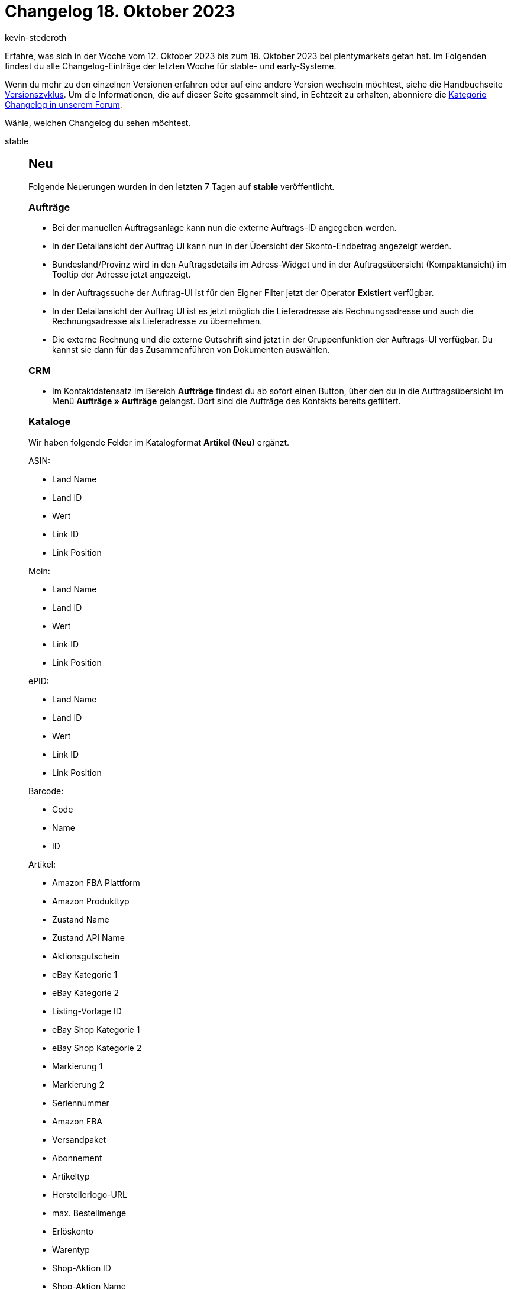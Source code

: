 = Changelog 18. Oktober 2023
:author: kevin-stederoth
:sectnums!:
:page-index: false
:page-aliases: ROOT:changelog.adoc
:startWeekDate: 12. Oktober 2023
:endWeekDate: 18. Oktober 2023

// Ab diesem Eintrag weitermachen: LINK EINFÜGEN

Erfahre, was sich in der Woche vom {startWeekDate} bis zum {endWeekDate} bei plentymarkets getan hat. Im Folgenden findest du alle Changelog-Einträge der letzten Woche für stable- und early-Systeme.

Wenn du mehr zu den einzelnen Versionen erfahren oder auf eine andere Version wechseln möchtest, siehe die Handbuchseite xref:business-entscheidungen:versionszyklus.adoc#[Versionszyklus]. Um die Informationen, die auf dieser Seite gesammelt sind, in Echtzeit zu erhalten, abonniere die link:https://forum.plentymarkets.com/c/changelog[Kategorie Changelog in unserem Forum^].

Wähle, welchen Changelog du sehen möchtest.

[tabs]
====
stable::
+
--

:version: stable

[discrete]
== Neu

Folgende Neuerungen wurden in den letzten 7 Tagen auf *{version}* veröffentlicht.

[discrete]
=== Aufträge

* Bei der manuellen Auftragsanlage kann nun die externe Auftrags-ID angegeben werden.
* In der Detailansicht der Auftrag UI kann nun in der Übersicht der Skonto-Endbetrag angezeigt werden.
* Bundesland/Provinz wird in den Auftragsdetails im Adress-Widget und in der Auftragsübersicht (Kompaktansicht) im Tooltip der Adresse jetzt angezeigt.
* In der Auftragssuche der Auftrag-UI ist für den Eigner Filter jetzt der Operator *Existiert* verfügbar.
* In der Detailansicht der Auftrag UI ist es jetzt möglich die Lieferadresse als Rechnungsadresse und auch die Rechnungsadresse als Lieferadresse zu übernehmen.
* Die externe Rechnung und die externe Gutschrift sind jetzt in der Gruppenfunktion der Auftrags-UI verfügbar. Du kannst sie dann für das Zusammenführen von Dokumenten auswählen.

[discrete]
=== CRM

* Im Kontaktdatensatz im Bereich *Aufträge* findest du ab sofort einen Button, über den du in die Auftragsübersicht im Menü *Aufträge » Aufträge* gelangst. Dort sind die Aufträge des Kontakts bereits gefiltert.

[discrete]
=== Kataloge

Wir haben folgende Felder im Katalogformat *Artikel (Neu)* ergänzt.

ASIN:

* Land Name
* Land ID
* Wert
* Link ID
* Link Position

Moin:

* Land Name
* Land ID
* Wert
* Link ID
* Link Position

ePID:

* Land Name
* Land ID
* Wert
* Link ID
* Link Position

Barcode:

* Code
* Name
* ID

Artikel:

* Amazon FBA Plattform
* Amazon Produkttyp
* Zustand Name
* Zustand API Name
* Aktionsgutschein
* eBay Kategorie 1
* eBay Kategorie 2
* Listing-Vorlage ID
* eBay Shop Kategorie 1
* eBay Shop Kategorie 2
* Markierung 1
* Markierung 2
* Seriennummer
* Amazon FBA
* Versandpaket
* Abonnement
* Artikeltyp
* Herstellerlogo-URL
* max. Bestellmenge
* Erlöskonto
* Warentyp
* Shop-Aktion ID
* Shop-Aktion Name

[discrete]
=== MyView

* Ab jetzt hast du die Möglichkeit ein Abstandhalter-Element in deine Ansicht einzubauen, welches die anderen Elemente sichtbar voneinander trennt. Die Höhe des Elements lässt sich manuell einstellen und anpassen, die Breite ist vorgegeben und passt sich automatisch der Spaltenbreite an.

[discrete]
=== plentyBI

* Ab sofort kannst du Daten, die innerhalb einer Tabelle auf dem Dashboard dargestellt werden, im CSV-Format exportieren. Dazu haben wir eine neue Option im Kontextmenü für Tabellen hinzugefügt. Klicke auf Aktionen (drei-Punkte-Symbol) oben rechts an einer Tabelle und dann auf *CSV-Export*. Anschließend wird automatisch eine CSV-Datei mit den entsprechenden Daten heruntergeladen.

'''

[discrete]
== Geändert

Folgende Änderungen wurden in den letzten 7 Tagen auf *{version}* veröffentlicht.

[discrete]
=== CRM

* In der Kampagne im Bereich *E-Mail-Vorlage* wurde die Auswahl der Variable auf den Gutscheintyp *Gutschein* und die Gutscheinart *Aktionsgutschein* beschränkt. Das heißt, es ist ab sofort nicht mehr möglich, einen Wert für die E-Mail-Variable zu setzen, wenn die Kampagne nicht die zulässigen Kriterien erfüllt.

'''

[discrete]
== Behoben

Folgende Probleme wurden in den letzten 7 Tagen auf *{version}* behoben.

[discrete]
=== Aufträge

* Wenn in der Artikel bearbeiten UI Artikel in den Einkaufswagen gelegt wurden, traten aus folgendem Grund Performance-Probleme auf: Beim Verlassen von Eingabefeldern und beim Klicken auf Enter ohne in den Eingabefeldern Änderungen vorgenommen zu haben, wurde die Vorschau-Route mehrfach ausgelöst. Dieses Verhalten wurde behoben.
* Wenn in der Artikel bearbeiten UI Text- oder Zahlenangaben in der Tabelle Auftragspositionen geändert wurden, blieb das Speichern-Symbol inaktiv. Dies lag daran, dass der Preview-Call, der beim Verlassen der Eingabefelder ausgelöst werden sollte, nicht ausgeführt wurde. Dieses Verhalten wurde behoben.
* Das Feld *eBay Konto* in den Auftragsdetails wurde behoben, dass es jetzt immer den Verkäuferaccount anzeigt.
* Die Filter werden beim Wechseln vom Tab nicht mehr überschrieben.
* Die Herkunft mit der ID 100 wird nun in der Auswahl der Herkunft angezeigt und kann somit gesetzt werden.
* Beim Wechsel der Ansicht (Kompaktansicht, Tabellenansicht) wurden die Datumsfilter zurückgesetzt, die Filter bleiben jetzt bestehen.

[discrete]
=== CRM

* Beim Versuch, eine E-Mail-Vorlage über die Vorschau mit dem Dokument SEPA-Lastschriftmandat im Anhang zu versenden, trat ein Fehler auf. Dieser Fehler wurde behoben.
* Im EmailBuilder haben die Variablen *Gutschein-Code (1)* bis *Gutschein-Code (10)* keinen Wert in der versendeten E-Mail angezeigt, wenn die Variable als twig expression im Code-Widget des EmailBuilder eingefügt wurde (Beispiel: `{⁠{ globals.coupons.couponCode10 }⁠}`). Dieses Verhalten wurde behoben.
* Wenn man eine EmailBuilder-Vorlage versendet hat, die Nummernvariablen im Betreff enthielt, wurde die Nummernformatierung nicht korrekt ausgegeben. Dieses Verhalten wurde behoben.

'''

[discrete]
== Gelöscht

Folgende Funktionalität wurde in den letzten 7 Tagen auf *{version}* entfernt.

[discrete]
=== Amazon

* Der Assistent für die Amazon-Grundeinstellungen wurde entfernt, um auf den Umzug auf die neuen Amazon-Einstellungen vorzubereiten und den Wartungsaufwand zu reduzieren. Du kannst deine Einstellungen für Amazon-Benutzerkonten weiterhin im Menü *Einrichtung » Märkte » Amazon* setzen.

[discrete]
=== CRM

* Wie in diesem link:https://forum.plentymarkets.com/t/ankuendigung-eol-kalender/731674/3[Beitrag^] angekündigt, wurde der Kalender aus dem Menü *plentymarkets Logo (Start) » Kalender* entfernt.

--

early::
+
--

:version: early

[discrete]
== Neu

Folgende Neuerungen wurden in den letzten 7 Tagen auf *{version}* veröffentlicht.



'''

[discrete]
== Geändert

Folgende Änderungen wurden in den letzten 7 Tagen auf *{version}* veröffentlicht.



'''

[discrete]
== Behoben

Folgende Probleme wurden in den letzten 7 Tagen auf *{version}* behoben.



--

Plugin-Updates::
+
--
Folgende Plugins wurden in den letzten 7 Tagen in einer neuen Version auf plentyMarketplace veröffentlicht:

.Plugin-Updates
[cols="2, 1, 2"]
|===
|Plugin-Name |Version |To-do

|
|
|

|===

Wenn du dir weitere neue oder aktualisierte Plugins anschauen möchtest, findest du eine link:https://marketplace.plentymarkets.com/plugins?sorting=variation.createdAt_desc&page=1&items=50[Übersicht direkt auf plentyMarketplace^].

--

====
